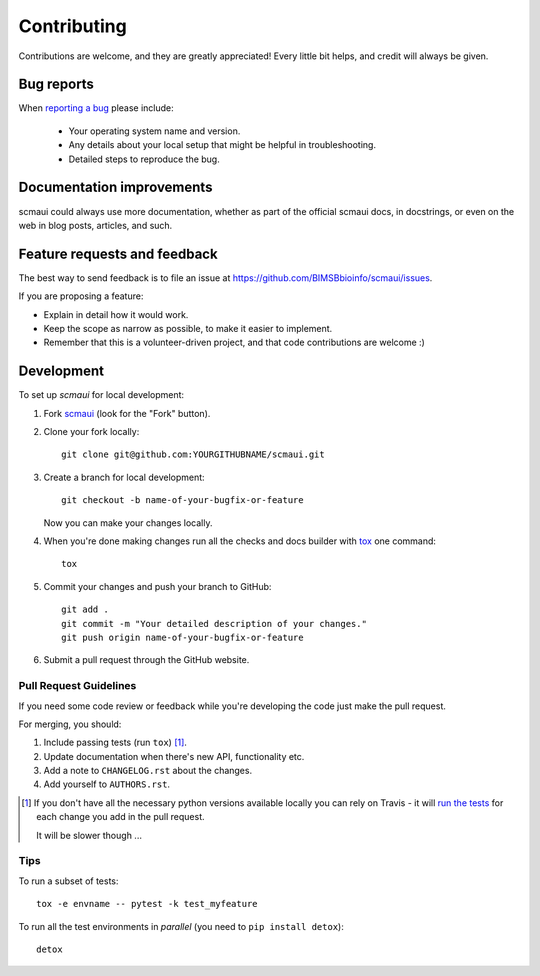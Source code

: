============
Contributing
============

Contributions are welcome, and they are greatly appreciated! Every
little bit helps, and credit will always be given.

Bug reports
===========

When `reporting a bug <https://github.com/BIMSBbioinfo/scmaui/issues>`_ please include:

    * Your operating system name and version.
    * Any details about your local setup that might be helpful in troubleshooting.
    * Detailed steps to reproduce the bug.

Documentation improvements
==========================

scmaui could always use more documentation, whether as part of the
official scmaui docs, in docstrings, or even on the web in blog posts,
articles, and such.

Feature requests and feedback
=============================

The best way to send feedback is to file an issue at https://github.com/BIMSBbioinfo/scmaui/issues.

If you are proposing a feature:

* Explain in detail how it would work.
* Keep the scope as narrow as possible, to make it easier to implement.
* Remember that this is a volunteer-driven project, and that code contributions are welcome :)

Development
===========

To set up `scmaui` for local development:

1. Fork `scmaui <https://github.com/BIMSBbioinfo/scmaui>`_
   (look for the "Fork" button).
2. Clone your fork locally::

    git clone git@github.com:YOURGITHUBNAME/scmaui.git

3. Create a branch for local development::

    git checkout -b name-of-your-bugfix-or-feature

   Now you can make your changes locally.

4. When you're done making changes run all the checks and docs builder with `tox <https://tox.readthedocs.io/en/latest/install.html>`_ one command::

    tox

5. Commit your changes and push your branch to GitHub::

    git add .
    git commit -m "Your detailed description of your changes."
    git push origin name-of-your-bugfix-or-feature

6. Submit a pull request through the GitHub website.

Pull Request Guidelines
-----------------------

If you need some code review or feedback while you're developing the code just make the pull request.

For merging, you should:

1. Include passing tests (run ``tox``) [1]_.
2. Update documentation when there's new API, functionality etc.
3. Add a note to ``CHANGELOG.rst`` about the changes.
4. Add yourself to ``AUTHORS.rst``.

.. [1] If you don't have all the necessary python versions available locally you can rely on Travis - it will
       `run the tests <https://travis-ci.org/BIMSBbioinfo/scmaui/pull_requests>`_ for each change you add in the pull request.

       It will be slower though ...

Tips
----

To run a subset of tests::

    tox -e envname -- pytest -k test_myfeature

To run all the test environments in *parallel* (you need to ``pip install detox``)::

    detox
